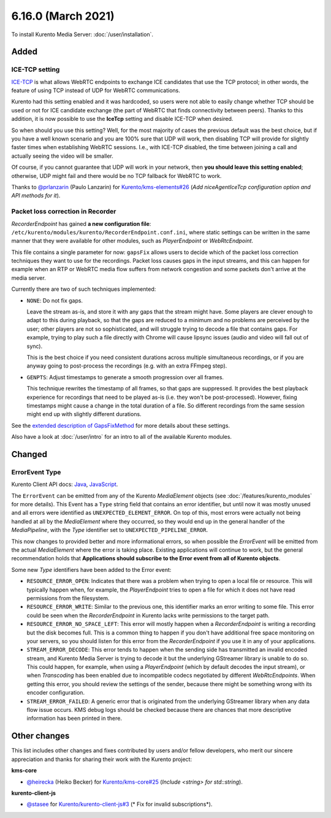 ===================
6.16.0 (March 2021)
===================

To install Kurento Media Server: :doc:`/user/installation`.



Added
=====

ICE-TCP setting
---------------

`ICE-TCP <https://tools.ietf.org/html/rfc6544>`__ is what allows WebRTC endpoints to exchange ICE candidates that use the TCP protocol; in other words, the feature of using TCP instead of UDP for WebRTC communications.

Kurento had this setting enabled and it was hardcoded, so users were not able to easily change whether TCP should be used or not for ICE candidate exchange (the part of WebRTC that finds connectivity between peers). Thanks to this addition, it is now possible to use the **IceTcp** setting and disable ICE-TCP when desired.

So when should you use this setting? Well, for the most majority of cases the previous default was the best choice, but if you have a well known scenario and you are 100% sure that UDP will work, then disabling TCP will provide for slightly faster times when establishing WebRTC sessions. I.e., with ICE-TCP disabled, the time between joining a call and actually seeing the video will be smaller.

Of course, if you cannot guarantee that UDP will work in your network, then **you should leave this setting enabled**; otherwise, UDP might fail and there would be no TCP fallback for WebRTC to work.

Thanks to `@prlanzarin <https://github.com/prlanzarin>`__ (Paulo Lanzarin) for `Kurento/kms-elements#26 <https://github.com/Kurento/kms-elements/pull/26>`__ (*Add niceAgentIceTcp configuration option and API methods for it*).



Packet loss correction in Recorder
----------------------------------

*RecorderEndpoint* has gained **a new configuration file**: ``/etc/kurento/modules/kurento/RecorderEndpoint.conf.ini``, where static settings can be written in the same manner that they were available for other modules, such as *PlayerEndpoint* or *WebRtcEndpoint*.

This file contains a single parameter for now: ``gapsFix`` allows users to decide which of the packet loss correction techniques they want to use for the recordings. Packet loss causes gaps in the input streams, and this can happen for example when an RTP or WebRTC media flow suffers from network congestion and some packets don't arrive at the media server.

Currently there are two of such techniques implemented:

* ``NONE``: Do not fix gaps.

  Leave the stream as-is, and store it with any gaps that the stream might have. Some players are clever enough to adapt to this during playback, so that the gaps are reduced to a minimum and no problems are perceived by the user; other players are not so sophisticated, and will struggle trying to decode a file that contains gaps. For example, trying to play such a file directly with Chrome will cause lipsync issues (audio and video will fall out of sync).

  This is the best choice if you need consistent durations across multiple simultaneous recordings, or if you are anyway going to post-process the recordings (e.g. with an extra FFmpeg step).

* ``GENPTS``: Adjust timestamps to generate a smooth progression over all frames.

  This technique rewrites the timestamp of all frames, so that gaps are suppressed. It provides the best playback experience for recordings that need to be played as-is (i.e. they won't be post-processed). However, fixing timestamps might cause a change in the total duration of a file. So different recordings from the same session might end up with slightly different durations.

See the `extended description of GapsFixMethod <https://doc-kurento.readthedocs.io/en/latest/_static/client-javadoc/org/kurento/client/GapsFixMethod.html>`__ for more details about these settings.

Also have a look at  :doc:`/user/intro` for an intro to all of the available Kurento modules.



Changed
=======

ErrorEvent Type
---------------

Kurento Client API docs: `Java <../../_static/client-javadoc/org/kurento/client/ErrorEvent.html>`__, `JavaScript <../../_static/client-jsdoc/module-core.html#event:Error>`__.

The ``ErrorEvent`` can be emitted from any of the Kurento *MediaElement* objects (see :doc:`/features/kurento_modules` for more details). This Event has a ``Type`` string field that contains an error identifier, but until now it was mostly unused and all errors were identified as ``UNEXPECTED_ELEMENT_ERROR``. On top of this, most errors were actually not being handled at all by the *MediaElement* where they occurred, so they would end up in the general handler of the *MediaPipeline*, with the *Type* identifier set to ``UNEXPECTED_PIPELINE_ERROR``.

This now changes to provided better and more informational errors, so when possible the *ErrorEvent* will be emitted from the actual *MediaElement* where the error is taking place. Existing applications will continue to work, but the general recommendation holds that **Applications should subscribe to the Error event from all of Kurento objects**.

Some new *Type* identifiers have been added to the Error event:

* ``RESOURCE_ERROR_OPEN``: Indicates that there was a problem when trying to open a local file or resource. This will typically happen when, for example, the *PlayerEndpoint* tries to open a file for which it does not have read permissions from the filesystem.

* ``RESOURCE_ERROR_WRITE``: Similar to the previous one, this identifier marks an error writing to some file. This error could be seen when the *RecorderEndpoint* in Kurento lacks write permissions to the target path.

* ``RESOURCE_ERROR_NO_SPACE_LEFT``: This error will mostly happen when a *RecorderEndpoint* is writing a recording but the disk becomes full. This is a common thing to happen if you don't have additional free space monitoring on your servers, so you should listen for this error from the *RecorderEndpoint* if you use it in any of your applications.

* ``STREAM_ERROR_DECODE``: This error tends to happen when the sending side has transmitted an invalid encoded stream, and Kurento Media Server is trying to decode it but the underlying GStreamer library is unable to do so. This could happen, for example, when using a *PlayerEndpoint* (which by default decodes the input stream), or when *Transcoding* has been enabled due to incompatible codecs negotiated by different *WebRtcEndpoints*. When getting this error, you should review the settings of the sender, because there might be something wrong with its encoder configuration.

* ``STREAM_ERROR_FAILED``: A generic error that is originated from the underlying GStreamer library when any data flow issue occurs. KMS debug logs should be checked because there are chances that more descriptive information has been printed in there.



Other changes
=============

This list includes other changes and fixes contributed by users and/or fellow developers, who merit our sincere appreciation and thanks for sharing their work with the Kurento project:

**kms-core**

* `@heirecka <https://github.com/heirecka>`__ (Heiko Becker) for `Kurento/kms-core#25 <https://github.com/Kurento/kms-core/pull/25>`__ (*Include <string> for std::string*).

**kurento-client-js**

* `@stasee <https://github.com/stasee>`__ for `Kurento/kurento-client-js#3 <https://github.com/Kurento/kurento-client-js/pull/3>`__ (* Fix for invalid subscriptions*).
